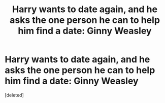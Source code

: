 #+TITLE: Harry wants to date again, and he asks the one person he can to help him find a date: Ginny Weasley

* Harry wants to date again, and he asks the one person he can to help him find a date: Ginny Weasley
:PROPERTIES:
:Score: 3
:DateUnix: 1607313291.0
:DateShort: 2020-Dec-07
:FlairText: Prompt/Request
:END:
[deleted]

